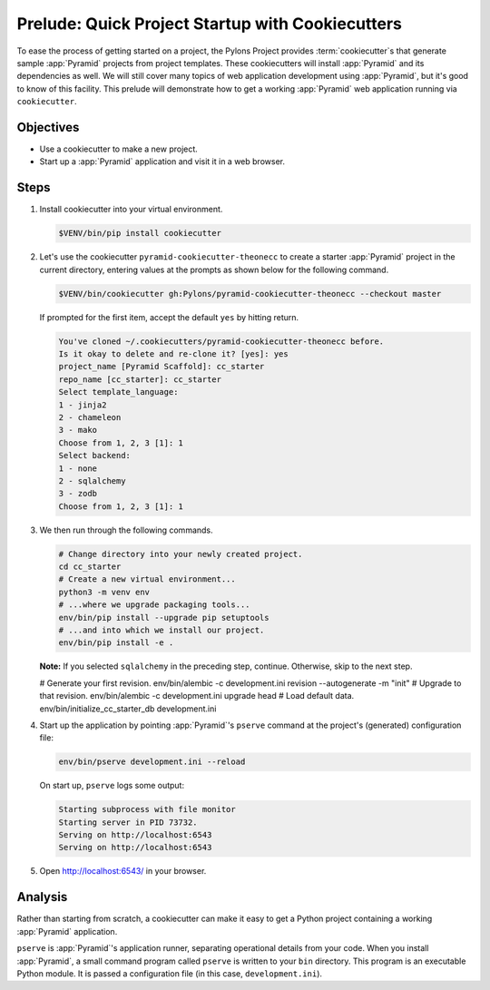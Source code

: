 .. _qtut_cookiecutters:

=================================================
Prelude: Quick Project Startup with Cookiecutters
=================================================

To ease the process of getting started on a project, the Pylons Project provides :term:`cookiecutter`\ s that generate sample :app:`Pyramid` projects from project templates. These cookiecutters will install :app:`Pyramid` and its dependencies as well. We will still cover many topics of web application development using :app:`Pyramid`, but it's good to know of this facility. This prelude will demonstrate how to get a working :app:`Pyramid` web application running via ``cookiecutter``.


Objectives
==========

- Use a cookiecutter to make a new project.

- Start up a :app:`Pyramid` application and visit it in a web browser.


Steps
=====

#.  Install cookiecutter into your virtual environment.

    .. code-block:: bash

        $VENV/bin/pip install cookiecutter

#.  Let's use the cookiecutter ``pyramid-cookiecutter-theonecc`` to create a starter :app:`Pyramid` project in the current directory, entering values at the prompts as shown below for the following command.

    .. code-block:: bash

        $VENV/bin/cookiecutter gh:Pylons/pyramid-cookiecutter-theonecc --checkout master

    If prompted for the first item, accept the default ``yes`` by hitting return.

    .. code-block:: text

        You've cloned ~/.cookiecutters/pyramid-cookiecutter-theonecc before.
        Is it okay to delete and re-clone it? [yes]: yes
        project_name [Pyramid Scaffold]: cc_starter
        repo_name [cc_starter]: cc_starter
        Select template_language:
        1 - jinja2
        2 - chameleon
        3 - mako
        Choose from 1, 2, 3 [1]: 1
        Select backend:
        1 - none
        2 - sqlalchemy
        3 - zodb
        Choose from 1, 2, 3 [1]: 1

#.  We then run through the following commands.

    .. code-block:: bash

        # Change directory into your newly created project.
        cd cc_starter
        # Create a new virtual environment...
        python3 -m venv env
        # ...where we upgrade packaging tools...
        env/bin/pip install --upgrade pip setuptools
        # ...and into which we install our project.
        env/bin/pip install -e .

    **Note:** If you selected ``sqlalchemy`` in the preceding step, continue. Otherwise, skip to the next step.

    .. code-block:: bash

    # Generate your first revision.
    env/bin/alembic -c development.ini revision --autogenerate -m "init"
    # Upgrade to that revision.
    env/bin/alembic -c development.ini upgrade head
    # Load default data.
    env/bin/initialize_cc_starter_db development.ini

#.  Start up the application by pointing :app:`Pyramid`'s ``pserve`` command at the
    project's (generated) configuration file:

    .. code-block:: bash

        env/bin/pserve development.ini --reload

    On start up, ``pserve`` logs some output:

    .. code-block:: text

        Starting subprocess with file monitor
        Starting server in PID 73732.
        Serving on http://localhost:6543
        Serving on http://localhost:6543

#. Open http://localhost:6543/ in your browser.

Analysis
========

Rather than starting from scratch, a cookiecutter can make it easy to get a Python
project containing a working :app:`Pyramid` application.

``pserve`` is :app:`Pyramid`'s application runner, separating operational details from
your code. When you install :app:`Pyramid`, a small command program called ``pserve``
is written to your ``bin`` directory. This program is an executable Python
module. It is passed a configuration file (in this case, ``development.ini``).
